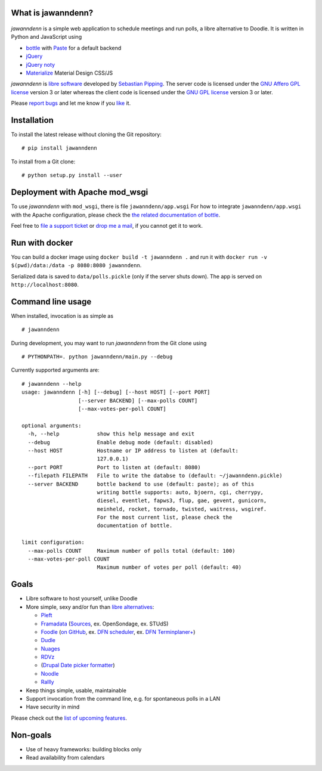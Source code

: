 What is jawanndenn?
===================

.. figure:: https://raw.githubusercontent.com/hartwork/jawanndenn/master/jawanndenn-setup.png
   :alt: Screenshot of poll creation in jawanndenn

*jawanndenn* is a simple web application to schedule meetings and run
polls, a libre alternative to Doodle. It is written in Python and
JavaScript using

-  `bottle`_ with `Paste`_ for a default backend
-  `jQuery`_ 
-  `jQuery noty`_
-  `Materialize`_ Material Design CSS/JS

*jawanndenn* is `libre software`_ developed by `Sebastian Pipping`_. The
server code is licensed under the `GNU Affero GPL license`_ version 3
or later whereas the client code is licensed under the `GNU GPL
license`_ version 3 or later.

Please `report bugs`_ and let me know if you `like`_ it.

Installation
============

To install the latest release without cloning the Git repository:

::

    # pip install jawanndenn

To install from a Git clone:

::

    # python setup.py install --user


Deployment with Apache mod\_wsgi
================================

To use *jawanndenn* with ``mod_wsgi``, there is file
``jawanndenn/app.wsgi`` For how to integrate ``jawanndenn/app.wsgi``
with the Apache configuration, please check the `the related
documentation of bottle`_.

Feel free to `file a support ticket`_ or `drop me a mail`_, if you
cannot get it to work.

Run with docker
===============

You can build a docker image using ``docker build -t jawanndenn .`` and run it with ``docker run -v $(pwd)/data:/data -p 8080:8080 jawanndenn``.

Serialized data is saved to ``data/polls.pickle`` (only if the server shuts down). The app is served on ``http://localhost:8080``.


Command line usage
==================

When installed, invocation is as simple as

::

    # jawanndenn

During development, you may want to run *jawanndenn* from the Git clone
using

::

    # PYTHONPATH=. python jawanndenn/main.py --debug

Currently supported arguments are:

::

    # jawanndenn --help
    usage: jawanndenn [-h] [--debug] [--host HOST] [--port PORT]
                      [--server BACKEND] [--max-polls COUNT]
                      [--max-votes-per-poll COUNT]

    optional arguments:
      -h, --help            show this help message and exit
      --debug               Enable debug mode (default: disabled)
      --host HOST           Hostname or IP address to listen at (default:
                            127.0.0.1)
      --port PORT           Port to listen at (default: 8080)
      --filepath FILEPATH   File to write the databse to (default: ~/jawanndenn.pickle)
      --server BACKEND      bottle backend to use (default: paste); as of this
                            writing bottle supports: auto, bjoern, cgi, cherrypy,
                            diesel, eventlet, fapws3, flup, gae, gevent, gunicorn,
                            meinheld, rocket, tornado, twisted, waitress, wsgiref.
                            For the most current list, please check the
                            documentation of bottle.

    limit configuration:
      --max-polls COUNT     Maximum number of polls total (default: 100)
      --max-votes-per-poll COUNT
                            Maximum number of votes per poll (default: 40)


Goals
=====

-  Libre software to host yourself, unlike Doodle
-  More simple, sexy and/or fun than `libre alternatives`_:

   -  `Pleft`_
   -  `Framadata`_ (`Sources`_, ex. OpenSondage, ex. STUdS)
   -  `Foodle`_ (`on GitHub`_, ex. `DFN scheduler`_, ex. `DFN Terminplaner+`_)
   -  `Dudle`_
   -  `Nuages`_
   -  `RDVz`_
   -  (`Drupal Date picker formatter`_)
   -  `Noodle`_
   -  `Rallly`_

-  Keep things simple, usable, maintainable
-  Support invocation from the command line, e.g. for spontaneous polls in a LAN
-  Have security in mind

Please check out the `list of upcoming features`_.


Non-goals
=========

-  Use of heavy frameworks: building blocks only
-  Read availability from calendars

.. _bottle: http://bottlepy.org/docs/dev/
.. _Paste: http://pythonpaste.org/
.. _jQuery: http://jquery.com/
.. _jQuery noty: http://ned.im/noty/#/about
.. _Materialize: http://materializecss.com/
.. _libre software: https://www.gnu.org/philosophy/free-sw.en.html
.. _Sebastian Pipping: https://blog.hartwork.org/
.. _GNU Affero GPL license: https://www.gnu.org/licenses/agpl.en.html
.. _GNU GPL license: https://www.gnu.org/licenses/gpl.html
.. _report bugs: https://github.com/hartwork/jawanndenn/issues
.. _like: mailto:sebastian@pipping.org
.. _the related documentation of bottle: https://bottlepy.org/docs/dev/deployment.html#apache-mod-wsgi
.. _file a support ticket: https://github.com/hartwork/jawanndenn/issues/new
.. _drop me a mail: mailto:sebastian@pipping.org
.. _libre alternatives: http://alternativeto.net/software/doodle/?license=opensource
.. _Pleft: https://github.com/sander/pleft
.. _Framadata: https://framadate.org/
.. _Sources: https://git.framasoft.org/framasoft/framadate
.. _Foodle: https://foodl.org/
.. _on GitHub: https://github.com/UNINETT/Foodle
.. _DFN scheduler: https://terminplaner.dfn.de/
.. _DFN Terminplaner+: https://terminplaner2.dfn.de/
.. _Dudle: https://dudle.inf.tu-dresden.de/
.. _Nuages: https://nuages.domainepublic.net/
.. _RDVz: https://sourceforge.net/projects/rdvz/
.. _Drupal Date picker formatter: http://alternativeto.net/software/date-picker-formatter-dudel-for-drupal/?license=opensource
.. _Noodle: https://github.com/kmerz/noodle
.. _Rallly: https://github.com/lukevella/Rallly
.. _list of upcoming features: https://github.com/hartwork/jawanndenn/issues/created_by/hartwork
